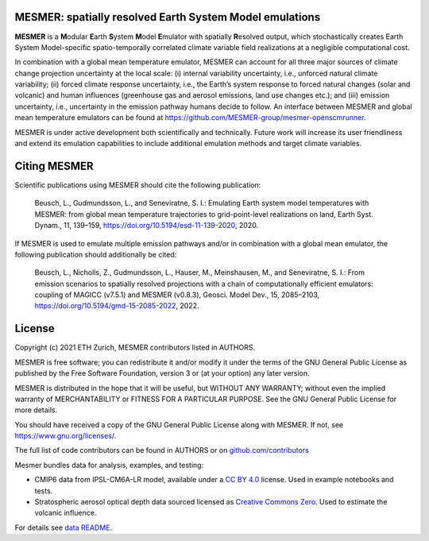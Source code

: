 MESMER: spatially resolved Earth System Model emulations
--------------------------------------------------------
**MESMER** is a **M**\ odular **E**\ arth **S**\ ystem **M**\ odel **E**\ mulator with
spatially **R**\ esolved output, which stochastically creates Earth System
Model-specific spatio-temporally correlated climate variable field realizations at a
negligible computational cost.

In combination with a global mean temperature emulator, MESMER can account for all three
major sources of climate change projection uncertainty at the local scale: (i) internal
variability uncertainty, i.e., unforced natural climate variability; (ii) forced climate
response uncertainty, i.e., the Earth’s system response to forced natural changes (solar
and volcanic) and human influences (greenhouse gas and aerosol emissions, land use
changes etc.); and (iii) emission uncertainty, i.e., uncertainty in the emission pathway
humans decide to follow. An interface between MESMER and global mean temperature
emulators can be found at https://github.com/MESMER-group/mesmer-openscmrunner.

MESMER is under active development both scientifically and technically. Future work will
increase its user friendliness and extend its emulation capabilities to include
additional emulation methods and target climate variables.

Citing MESMER
-------------

Scientific publications using MESMER should cite the following publication:

  Beusch, L., Gudmundsson, L., and Seneviratne, S. I.: Emulating Earth system model
  temperatures with MESMER: from global mean temperature trajectories to grid-point-level
  realizations on land, Earth Syst. Dynam., 11, 139–159,
  https://doi.org/10.5194/esd-11-139-2020, 2020.

If MESMER is used to emulate multiple emission pathways and/or in combination with a
global mean emulator, the following publication should additionally be cited:

  Beusch, L., Nicholls, Z., Gudmundsson, L., Hauser, M., Meinshausen, M., and Seneviratne,
  S. I.: From emission scenarios to spatially resolved projections with a chain of
  computationally efficient emulators: coupling of MAGICC (v7.5.1) and MESMER (v0.8.3),
  Geosci. Model Dev., 15, 2085–2103, https://doi.org/10.5194/gmd-15-2085-2022, 2022.

License
-------

Copyright (c) 2021 ETH Zurich, MESMER contributors listed in AUTHORS.

MESMER is free software; you can redistribute it and/or modify it under the terms of the
GNU General Public License as published by the Free Software Foundation, version 3  or
(at your option) any later version.

MESMER is distributed in the hope that it will be useful, but WITHOUT ANY WARRANTY;
without even the implied warranty of MERCHANTABILITY or FITNESS FOR A PARTICULAR
PURPOSE. See the GNU General Public License for more details.

You should have received a copy of the GNU General Public License along with MESMER. If
not, see https://www.gnu.org/licenses/.

The full list of code contributors can be found in AUTHORS or on
`github.com/contributors <https://github.com/MESMER-group/mesmer/graphs/contributors>`_

Mesmer bundles data for analysis, examples, and testing:

- CMIP6 data from IPSL-CM6A-LR model, available under a `CC BY 4.0 <https://creativecommons.org/licenses/by/4.0/>`__ license.
  Used in example notebooks and tests.

- Stratospheric aerosol optical depth data sourced licensed as `Creative Commons Zero <https://creativecommons.org/public-domain/cc0/>`__.
  Used to estimate the volcanic influence.

For details see `data README <data/README.md>`_.
